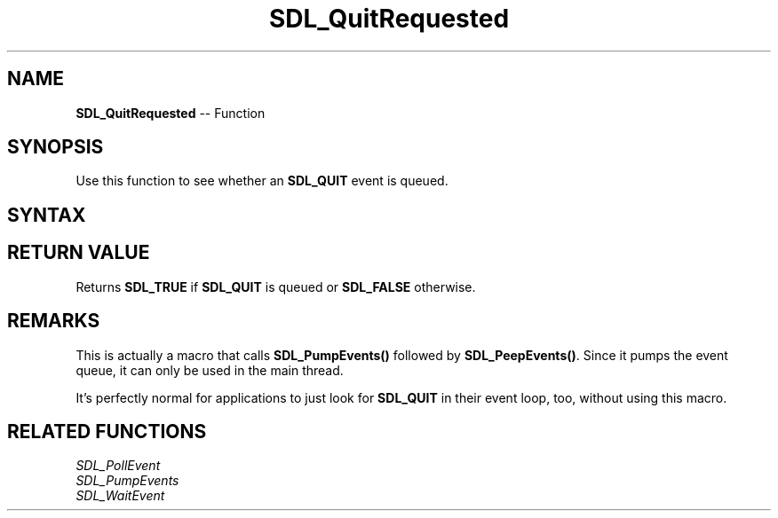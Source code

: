 .TH SDL_QuitRequested 3 "2018.10.07" "https://github.com/haxpor/sdl2-manpage" "SDL2"
.SH NAME
\fBSDL_QuitRequested\fR -- Function

.SH SYNOPSIS
Use this function to see whether an \fBSDL_QUIT\fR event is queued.

.SH SYNTAX
.TS
tab(:) allbox;
a.
T{
.nf
SDL_bool SDL_QuitRequested(void)
.fi
T}
.TE

.SH RETURN VALUE
Returns \fBSDL_TRUE\fR if \fBSDL_QUIT\fR is queued or \fBSDL_FALSE\fR otherwise.

.SH REMARKS
This is actually a macro that calls \fBSDL_PumpEvents()\fR followed by \fBSDL_PeepEvents()\fR. Since it pumps the event queue, it can only be used in the main thread.

It's perfectly normal for applications to just look for \fBSDL_QUIT\fR in their event loop, too, without using this macro.

.SH RELATED FUNCTIONS
\fISDL_PollEvent\fR
.br
\fISDL_PumpEvents\fR
.br
\fISDL_WaitEvent\fR
